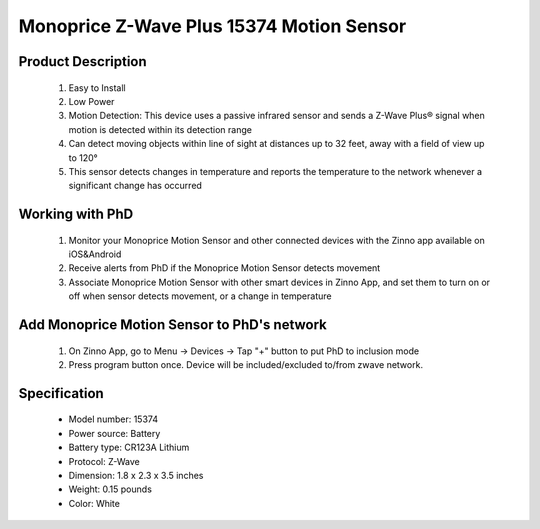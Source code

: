 Monoprice Z-Wave Plus 15374 Motion Sensor
-----------------------------------

	.. image:: ../../images/motion_sensor/monoprice_temp_detector.jpg
	.. :align: left
	
Product Description
~~~~~~~~~~~~~~~~~~~~~~~~~~	
	#. Easy to Install
	#. Low Power
	#. Motion Detection: This device uses a passive infrared sensor and sends a Z-Wave Plus® signal when motion is detected within its detection range
	#. Can detect moving objects within line of sight at distances up to 32 feet, away with a field of view up to 120°
	#. This sensor detects changes in temperature and reports the temperature to the network whenever a significant change has occurred
	
Working with PhD
~~~~~~~~~~~~~~~~~~~~~~~~~~~~~~~~~~~
	#. Monitor your Monoprice Motion Sensor and other connected devices with the Zinno app available on iOS&Android
	#. Receive alerts from PhD if the Monoprice Motion Sensor detects movement
	#. Associate Monoprice Motion Sensor with other smart devices in Zinno App, and set them to turn on or off when sensor detects movement, or a change in temperature
	
Add Monoprice Motion Sensor to PhD's network
~~~~~~~~~~~~~~~~~~~~~~~~~~~~~~~~~~~~~~~~
	#. On Zinno App, go to Menu → Devices → Tap "+" button to put PhD to inclusion mode
	#. Press program button once. Device will be included/excluded to/from zwave network.
		
	.. image:: ../../images/motion_sensor/monoprice_motion_with_temp_d.png
	.. :align: left
	

Specification
~~~~~~~~~~~~~~~~~~~~~~
	- Model number: 				15374
	- Power source: 				Battery
	- Battery type:					CR123A Lithium
	- Protocol: 					Z-Wave
	- Dimension:					1.8 x 2.3 x 3.5 inches
	- Weight:						0.15 pounds
	- Color: 						White

.. Basic operation
.. ~~~~~~~~~~~~~~~~~~~~~~~
	- Walking in front of the sensor sends an ON status signal (Basic set, value 0xFF) to any associated nodes. The led flashes once when this occurs.
	- After an ON status signal is sent, the sensor will monitor the area for additional motion. If no motion is detected wthin about 3 seconds, it will send an OFF status signal (Basic set, value 0x00)
	- LED is off during normal operation
	- The sensor is equipped with tamper switch.
	
.. Specification
.. ~~~~~~~~~~~~~~~~~~~~~~~
	- Operating frequency: 908.42 MHz
	- Operating range: Up to 100 feet line of sign
	- Opeating temperature: 5 ~ 140 oF (-15 ~ 60 oC)
	- Battery: 1xCR123A 
	
.. Inclusion/Exclusion to/from a network
.. ~~~~~~~~~~~~~~~~~~~~~~~
	#. Put controller to Inclusion/Exclusion mode
	#. Press program button once. Device will be included/excluded to/from zwave network.
		
	.. image:: ../../images/motion_sensor/monoprice_motion_with_temp_d.png
	.. :align: left

.. Link in Amazon
.. ~~~~~~~~~~~~~~~~~~~~~~~
	https://www.amazon.com/Monoprice-Z-Wave-Motion-Detector-Temperature/dp/B01I5YETV8
	
.. Configuration description
.. ~~~~~~~~~~~~~~~~~~~~~~~~~~
	There is no configuration for this device.
